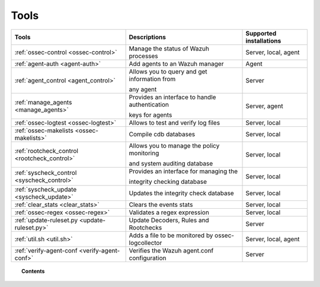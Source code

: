 .. _tools:

Tools
=====

+---------------------------------------------------+----------------------------------------------------------------------------+-----------------------------+
| Tools                                             | Descriptions                                                               | Supported installations     |
+===================================================+============================================================================+=============================+
| :ref:`ossec-control <ossec-control>`              | Manage the status of Wazuh processes                                       | Server, local, agent        |
+---------------------------------------------------+----------------------------------------------------------------------------+-----------------------------+
| :ref:`agent-auth <agent-auth>`                    | Add agents to an Wazuh manager                                             | Agent                       |
+---------------------------------------------------+----------------------------------------------------------------------------+-----------------------------+
| :ref:`agent_control <agent_control>`              | Allows you to query and get information from                               | Server                      |
|                                                   |                                                                            |                             |
|                                                   | any agent                                                                  |                             |
+---------------------------------------------------+----------------------------------------------------------------------------+-----------------------------+
| :ref:`manage_agents <manage_agents>`              | Provides an interface to handle authentication                             | Server, agent               |
|                                                   |                                                                            |                             |
|                                                   | keys for  agents                                                           |                             |
+---------------------------------------------------+----------------------------------------------------------------------------+-----------------------------+
| :ref:`ossec-logtest <ossec-logtest>`              | Allows to test and verify log files                                        | Server, local               |
+---------------------------------------------------+----------------------------------------------------------------------------+-----------------------------+
| :ref:`ossec-makelists <ossec-makelists>`          | Compile cdb databases                                                      | Server, local               |
+---------------------------------------------------+----------------------------------------------------------------------------+-----------------------------+
| :ref:`rootcheck_control <rootcheck_control>`      | Allows you to manage the policy monitoring                                 | Server, local               |
|                                                   |                                                                            |                             |
|                                                   | and system auditing database                                               |                             |
+---------------------------------------------------+----------------------------------------------------------------------------+-----------------------------+
| :ref:`syscheck_control <syscheck_control>`        | Provides an interface for managing the                                     | Server, local               |
|                                                   |                                                                            |                             |
|                                                   | integrity checking database                                                |                             |
+---------------------------------------------------+----------------------------------------------------------------------------+-----------------------------+
| :ref:`syscheck_update <syscheck_update>`          | Updates the integrity check database                                       | Server, local               |
+---------------------------------------------------+----------------------------------------------------------------------------+-----------------------------+
| :ref:`clear_stats <clear_stats>`                  | Clears the events stats                                                    | Server, local               |
+---------------------------------------------------+----------------------------------------------------------------------------+-----------------------------+
| :ref:`ossec-regex <ossec-regex>`                  | Validates a regex expression                                               | Server, local               |
+---------------------------------------------------+----------------------------------------------------------------------------+-----------------------------+
| :ref:`update-ruleset.py <update-ruleset.py>`      | Update Decoders, Rules and Rootchecks                                      | Server                      |
+---------------------------------------------------+----------------------------------------------------------------------------+-----------------------------+
| :ref:`util.sh <util.sh>`                          | Adds a file to be monitored by ossec-logcollector                          | Server, local, agent        |
+---------------------------------------------------+----------------------------------------------------------------------------+-----------------------------+
| :ref:`verify-agent-conf <verify-agent-conf>`      | Verifies the Wazuh agent.conf configuration                                | Server                      |
+---------------------------------------------------+----------------------------------------------------------------------------+-----------------------------+

.. topic:: Contents

  .. toctree::
    :maxdepth: 1

    agent-auth
    agent_control
    manage_agents
    ossec-control
    ossec-logtest
    ossec-makelists
    rootcheck_control
    syscheck_control
    syscheck_update
    clear_stats
    ossec-regex
    update-ruleset.py
    util.sh
    verify-agent-conf
